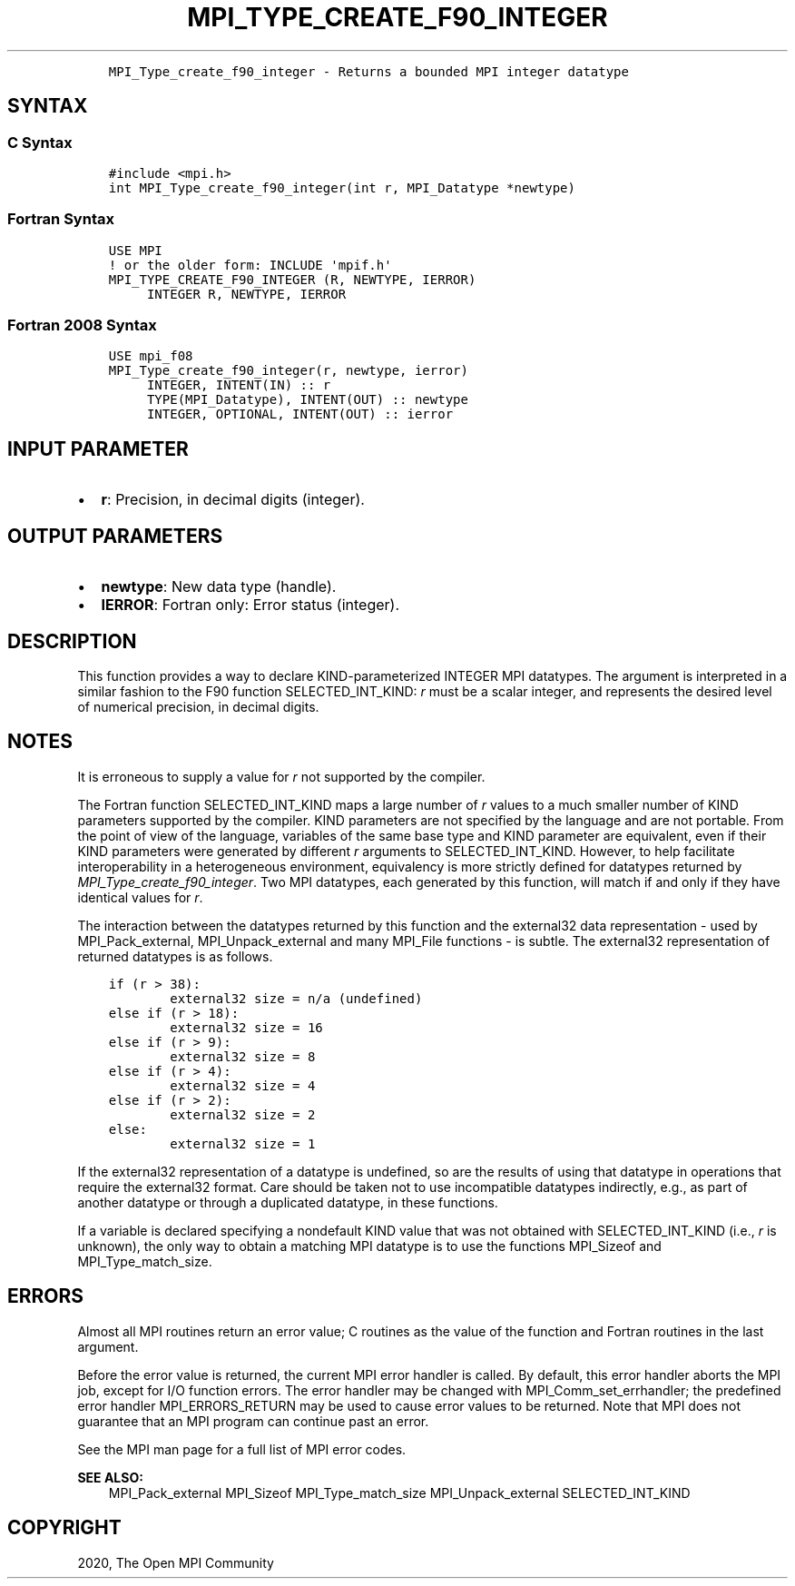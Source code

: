 .\" Man page generated from reStructuredText.
.
.TH "MPI_TYPE_CREATE_F90_INTEGER" "3" "Jan 03, 2022" "" "Open MPI"
.
.nr rst2man-indent-level 0
.
.de1 rstReportMargin
\\$1 \\n[an-margin]
level \\n[rst2man-indent-level]
level margin: \\n[rst2man-indent\\n[rst2man-indent-level]]
-
\\n[rst2man-indent0]
\\n[rst2man-indent1]
\\n[rst2man-indent2]
..
.de1 INDENT
.\" .rstReportMargin pre:
. RS \\$1
. nr rst2man-indent\\n[rst2man-indent-level] \\n[an-margin]
. nr rst2man-indent-level +1
.\" .rstReportMargin post:
..
.de UNINDENT
. RE
.\" indent \\n[an-margin]
.\" old: \\n[rst2man-indent\\n[rst2man-indent-level]]
.nr rst2man-indent-level -1
.\" new: \\n[rst2man-indent\\n[rst2man-indent-level]]
.in \\n[rst2man-indent\\n[rst2man-indent-level]]u
..
.INDENT 0.0
.INDENT 3.5
.sp
.nf
.ft C
MPI_Type_create_f90_integer \- Returns a bounded MPI integer datatype
.ft P
.fi
.UNINDENT
.UNINDENT
.SH SYNTAX
.SS C Syntax
.INDENT 0.0
.INDENT 3.5
.sp
.nf
.ft C
#include <mpi.h>
int MPI_Type_create_f90_integer(int r, MPI_Datatype *newtype)
.ft P
.fi
.UNINDENT
.UNINDENT
.SS Fortran Syntax
.INDENT 0.0
.INDENT 3.5
.sp
.nf
.ft C
USE MPI
! or the older form: INCLUDE \(aqmpif.h\(aq
MPI_TYPE_CREATE_F90_INTEGER (R, NEWTYPE, IERROR)
     INTEGER R, NEWTYPE, IERROR
.ft P
.fi
.UNINDENT
.UNINDENT
.SS Fortran 2008 Syntax
.INDENT 0.0
.INDENT 3.5
.sp
.nf
.ft C
USE mpi_f08
MPI_Type_create_f90_integer(r, newtype, ierror)
     INTEGER, INTENT(IN) :: r
     TYPE(MPI_Datatype), INTENT(OUT) :: newtype
     INTEGER, OPTIONAL, INTENT(OUT) :: ierror
.ft P
.fi
.UNINDENT
.UNINDENT
.SH INPUT PARAMETER
.INDENT 0.0
.IP \(bu 2
\fBr\fP: Precision, in decimal digits (integer).
.UNINDENT
.SH OUTPUT PARAMETERS
.INDENT 0.0
.IP \(bu 2
\fBnewtype\fP: New data type (handle).
.IP \(bu 2
\fBIERROR\fP: Fortran only: Error status (integer).
.UNINDENT
.SH DESCRIPTION
.sp
This function provides a way to declare KIND\-parameterized INTEGER MPI
datatypes. The argument is interpreted in a similar fashion to the F90
function SELECTED_INT_KIND: \fIr\fP must be a scalar integer, and represents
the desired level of numerical precision, in decimal digits.
.SH NOTES
.sp
It is erroneous to supply a value for \fIr\fP not supported by the compiler.
.sp
The Fortran function SELECTED_INT_KIND maps a large number of \fIr\fP values
to a much smaller number of KIND parameters supported by the compiler.
KIND parameters are not specified by the language and are not portable.
From the point of view of the language, variables of the same base type
and KIND parameter are equivalent, even if their KIND parameters were
generated by different \fIr\fP arguments to SELECTED_INT_KIND. However, to
help facilitate interoperability in a heterogeneous environment,
equivalency is more strictly defined for datatypes returned by
\fI\%MPI_Type_create_f90_integer\fP\&. Two MPI datatypes, each generated by this
function, will match if and only if they have identical values for \fIr\fP\&.
.sp
The interaction between the datatypes returned by this function and the
external32 data representation \- used by MPI_Pack_external,
MPI_Unpack_external and many MPI_File functions \- is subtle. The
external32 representation of returned datatypes is as follows.
.INDENT 0.0
.INDENT 3.5
.sp
.nf
.ft C
if (r > 38):
        external32 size = n/a (undefined)
else if (r > 18):
        external32 size = 16
else if (r > 9):
        external32 size = 8
else if (r > 4):
        external32 size = 4
else if (r > 2):
        external32 size = 2
else:
        external32 size = 1
.ft P
.fi
.UNINDENT
.UNINDENT
.sp
If the external32 representation of a datatype is undefined, so are the
results of using that datatype in operations that require the external32
format. Care should be taken not to use incompatible datatypes
indirectly, e.g., as part of another datatype or through a duplicated
datatype, in these functions.
.sp
If a variable is declared specifying a nondefault KIND value that was
not obtained with SELECTED_INT_KIND (i.e., \fIr\fP is unknown), the only way
to obtain a matching MPI datatype is to use the functions MPI_Sizeof and
MPI_Type_match_size\&.
.SH ERRORS
.sp
Almost all MPI routines return an error value; C routines as the value
of the function and Fortran routines in the last argument.
.sp
Before the error value is returned, the current MPI error handler is
called. By default, this error handler aborts the MPI job, except for
I/O function errors. The error handler may be changed with
MPI_Comm_set_errhandler; the predefined error handler MPI_ERRORS_RETURN
may be used to cause error values to be returned. Note that MPI does not
guarantee that an MPI program can continue past an error.
.sp
See the MPI man page for a full list of MPI error codes.
.sp
\fBSEE ALSO:\fP
.INDENT 0.0
.INDENT 3.5
MPI_Pack_external    MPI_Sizeof    MPI_Type_match_size    MPI_Unpack_external    SELECTED_INT_KIND
.UNINDENT
.UNINDENT
.SH COPYRIGHT
2020, The Open MPI Community
.\" Generated by docutils manpage writer.
.
